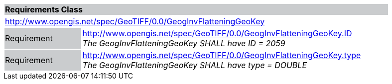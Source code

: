 [cols="1,4",width="90%"]
|===
2+|*Requirements Class* {set:cellbgcolor:#CACCCE}
2+|http://www.opengis.net/spec/GeoTIFF/0.0/GeogInvFlatteningGeoKey 
{set:cellbgcolor:#FFFFFF}

|Requirement {set:cellbgcolor:#CACCCE}
|http://www.opengis.net/spec/GeoTIFF/0.0/GeogInvFlatteningGeoKey.ID +
_The GeogInvFlatteningGeoKey SHALL have ID = 2059_
{set:cellbgcolor:#FFFFFF}

|Requirement {set:cellbgcolor:#CACCCE}
|http://www.opengis.net/spec/GeoTIFF/0.0/GeogInvFlatteningGeoKey.type +
_The GeogInvFlatteningGeoKey SHALL have type = DOUBLE_
{set:cellbgcolor:#FFFFFF}
|===
